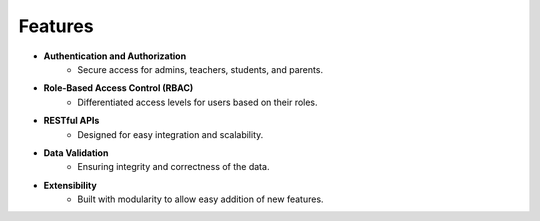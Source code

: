 Features
--------

* **Authentication and Authorization**
    * Secure access for admins, teachers, students, and parents.

* **Role-Based Access Control (RBAC)**
    * Differentiated access levels for users based on their roles.

* **RESTful APIs**
    * Designed for easy integration and scalability.

* **Data Validation**
    * Ensuring integrity and correctness of the data.

* **Extensibility**
    * Built with modularity to allow easy addition of new features.
